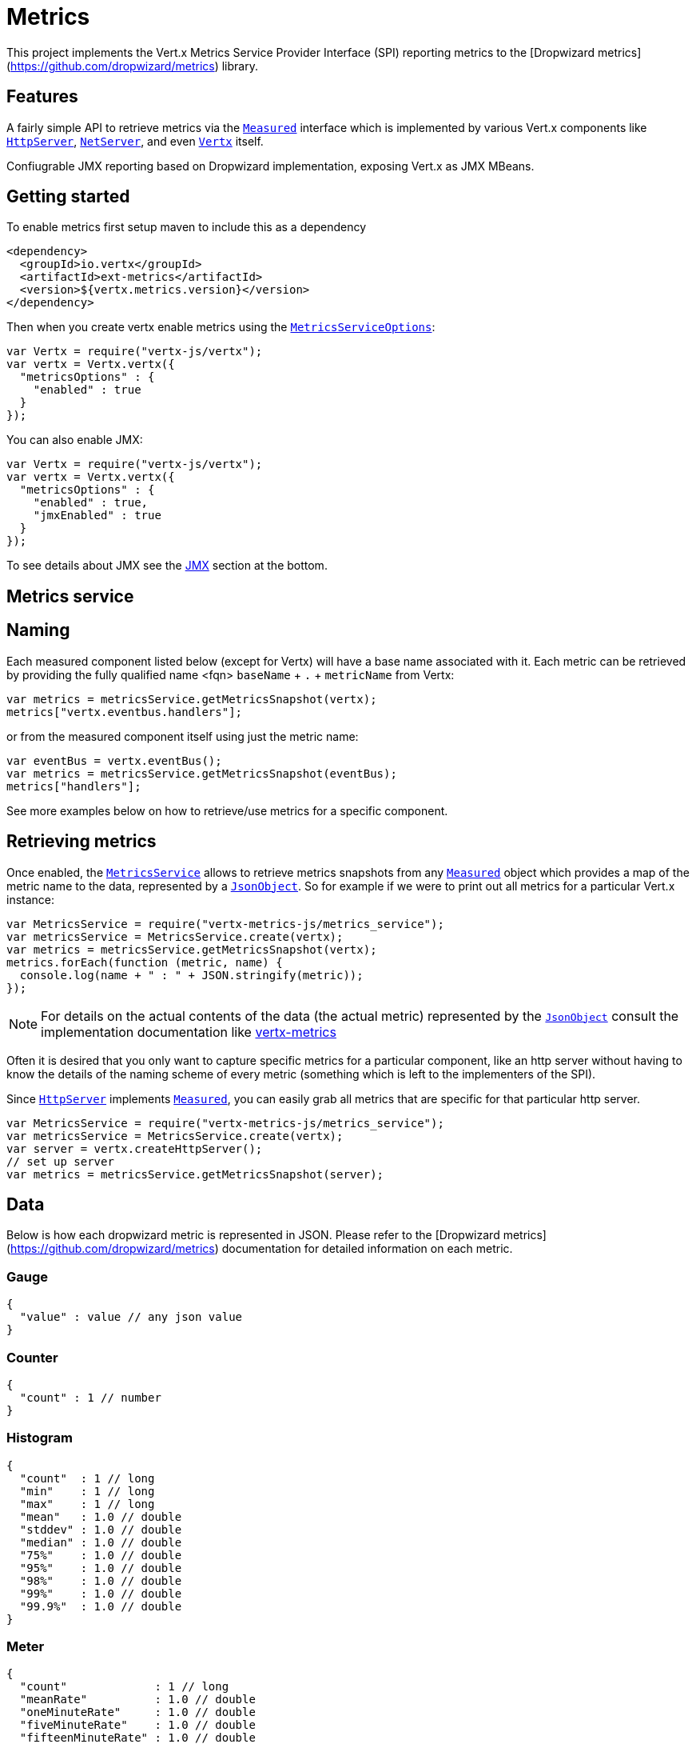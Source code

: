 = Metrics

This project implements the Vert.x Metrics Service Provider Interface (SPI) reporting metrics to the
[Dropwizard metrics](https://github.com/dropwizard/metrics) library.

== Features

A fairly simple API to retrieve metrics via the `link:jsdoc/measured-Measured.html[Measured]`
interface which is implemented by various Vert.x components like `link:jsdoc/http_server-HttpServer.html[HttpServer]`,
`link:jsdoc/net_server-NetServer.html[NetServer]`, and even `link:jsdoc/vertx-Vertx.html[Vertx]` itself.

Confiugrable JMX reporting based on Dropwizard implementation, exposing Vert.x as JMX MBeans.

== Getting started

To enable metrics first setup maven to include this as a dependency

----
<dependency>
  <groupId>io.vertx</groupId>
  <artifactId>ext-metrics</artifactId>
  <version>${vertx.metrics.version}</version>
</dependency>
----

Then when you create vertx enable metrics using the `link:../cheatsheet/MetricsServiceOptions.html[MetricsServiceOptions]`:

[source,js]
----
var Vertx = require("vertx-js/vertx");
var vertx = Vertx.vertx({
  "metricsOptions" : {
    "enabled" : true
  }
});

----

You can also enable JMX:

[source,js]
----
var Vertx = require("vertx-js/vertx");
var vertx = Vertx.vertx({
  "metricsOptions" : {
    "enabled" : true,
    "jmxEnabled" : true
  }
});

----

To see details about JMX see the <<jmx>> section at the bottom.

== Metrics service

== Naming

Each measured component listed below (except for Vertx) will have a base name associated with it. Each metric
can be retrieved by providing the fully qualified name <fqn> `baseName` + `.` + `metricName` from Vertx:

[source,js]
----
var metrics = metricsService.getMetricsSnapshot(vertx);
metrics["vertx.eventbus.handlers"];

----

or from the measured component itself using just the metric name:

[source,js]
----
var eventBus = vertx.eventBus();
var metrics = metricsService.getMetricsSnapshot(eventBus);
metrics["handlers"];

----

See more examples below on how to retrieve/use metrics for a specific component.

== Retrieving metrics

Once enabled, the `link:jsdoc/metrics_service-MetricsService.html[MetricsService]` allows to retrieve metrics snapshots from any
`link:jsdoc/measured-Measured.html[Measured]` object which provides a map of the metric name to the data,
represented by a `link:jsdoc/json_object-JsonObject.html[JsonObject]`. So for example if we were to print out all metrics
for a particular Vert.x instance:
[source,js]
----
var MetricsService = require("vertx-metrics-js/metrics_service");
var metricsService = MetricsService.create(vertx);
var metrics = metricsService.getMetricsSnapshot(vertx);
metrics.forEach(function (metric, name) {
  console.log(name + " : " + JSON.stringify(metric));
});

----

NOTE: For details on the actual contents of the data (the actual metric) represented by the `link:jsdoc/json_object-JsonObject.html[JsonObject]`
consult the implementation documentation like https://github.com/vert-x3/vertx-metrics[vertx-metrics]

Often it is desired that you only want to capture specific metrics for a particular component, like an http server
without having to know the details of the naming scheme of every metric (something which is left to the implementers of the SPI).

Since `link:jsdoc/http_server-HttpServer.html[HttpServer]` implements `link:jsdoc/measured-Measured.html[Measured]`, you can easily grab all metrics
that are specific for that particular http server.
[source,js]
----
var MetricsService = require("vertx-metrics-js/metrics_service");
var metricsService = MetricsService.create(vertx);
var server = vertx.createHttpServer();
// set up server
var metrics = metricsService.getMetricsSnapshot(server);

----

== Data

Below is how each dropwizard metric is represented in JSON. Please refer to the
[Dropwizard metrics](https://github.com/dropwizard/metrics) documentation for detailed information on each metric.

=== Gauge

[source,javascript]
----
{
  "value" : value // any json value
}
----

=== Counter

[source,js]
----
{
  "count" : 1 // number
}
----

=== Histogram

[source,javascript]
----
{
  "count"  : 1 // long
  "min"    : 1 // long
  "max"    : 1 // long
  "mean"   : 1.0 // double
  "stddev" : 1.0 // double
  "median" : 1.0 // double
  "75%"    : 1.0 // double
  "95%"    : 1.0 // double
  "98%"    : 1.0 // double
  "99%"    : 1.0 // double
  "99.9%"  : 1.0 // double
}
----

=== Meter

[source,js]
----
{
  "count"             : 1 // long
  "meanRate"          : 1.0 // double
  "oneMinuteRate"     : 1.0 // double
  "fiveMinuteRate"    : 1.0 // double
  "fifteenMinuteRate" : 1.0 // double
  "rate"              : "events/second" // string representing rate
}
----

=== Timer

A timer is basically a combination of Histogram + Meter.

[source,js]
----
{
  // histogram data
  "count"  : 1 // long
  "min"    : 1 // long
  "max"    : 1 // long
  "mean"   : 1.0 // double
  "stddev" : 1.0 // double
  "median" : 1.0 // double
  "75%"    : 1.0 // double
  "95%"    : 1.0 // double
  "98%"    : 1.0 // double
  "99%"    : 1.0 // double
  "99.9%"  : 1.0 // double

  // meter data
  "meanRate"          : 1.0 // double
  "oneMinuteRate"     : 1.0 // double
  "fiveMinuteRate"    : 1.0 // double
  "fifteenMinuteRate" : 1.0 // double
  "rate"              : "events/second" // string representing rate
}
----

== The metrics

The following metrics are currently provided.

=== Vert.x metrics

The following metrics are provided:

* `vertx.event-loop-size` - A [Gauge](#gauge) of the number of threads in the event loop pool
* `vertx.worker-pool-size` - A [Gauge](#gauge) of the number of threads in the worker pool
* `vertx.cluster-host` - A [Gauge](#gauge) of the cluster-host setting
* `vertx.cluster-port` - A [Gauge](#gauge) of the cluster-port setting
* `vertx.verticles` - A [Counter](#counter) of the number of verticles currently deployed

=== Event bus metrics

Base name: `vertx.eventbus`

* `handlers` - A [Counter](#counter) of the number of event bus handlers
* `messages.received` - A [Meter](#meter) representing the rate of which messages are being received
* `messages.sent` - A [Meter](#meter) representing the rate of which messages are being sent
* `messages.published` - A [Meter](#meter) representing the rate of which messages are being published
* `messages.reply-failures` - A [Meter](#meter) representing the rate of reply failures

=== Http server metrics

Base name: `vertx.http.servers.<host>:<port>`

Http server includes all the metrics of a [Net Server](#net-server-metrics)* plus the following:

* `requests` - A [Timer](#timer) of a request and the rate of it's occurrence
* `<http-method>-requests` - A [Timer](#timer) of a specific http method request and the rate of it's occurrence
** Examples: `get-requests`, `post-requests`
* `<http-method>-requests./<uri>` - A [Timer](#timer) of a specific http method & URI request and the rate of it's occurrence
** Examples: `get-requests./some/uri`, `post-requests./some/uri?foo=bar`

*For `bytes-read` and `bytes-written` the bytes represent the body of the request/response, so headers, etc are ignored.*

=== Http client metrics

Base name: `vertx.http.clients.@<id>`

Http client includes all the metrics of a [Http Server](#http-server-metrics) plus the following:

* `connections.max-pool-size` - A [Gauge](#gauge) of the max connection pool size
* `connections.pool-ratio` - A ratio [Gauge](#gauge) of the open connections / max connection pool size

=== Net server metrics

Base name: `vertx.net.servers.<host>:<port>`

* `open-connections` - A [Counter](#counter) of the number of open connections
* `open-connections.<remote-host>` - A [Counter](#counter) of the number of open connections for a particular remote host
* `connections` - A [Timer](#timer) of a connection and the rate of it's occurrence
* `exceptions` - A [Counter](#counter) of the number of exceptions
* `bytes-read` - A [Histogram](#histogram) of the number of bytes read.
* `bytes-written` - A [Histogram](#histogram) of the number of bytes written.

=== Net client metrics

Base name: `vertx.net.clients.@<id>`

Net client includes all the metrics of a [Net Server](#net-server-metrics)

=== Datagram socket metrics

Base name: `vertx.datagram`

* `sockets` - A [Counter](#counter) of the number of datagram sockets
* `exceptions` - A [Counter](#counter) of the number of exceptions
* `bytes-written` - A [Histogram](#histogram) of the number of bytes written.
* `<host>:<port>.bytes-read` - A [Histogram](#histogram) of the number of bytes read.
** This metric will only be available if the datagram socket is listening

[[jmx]]
== JMX

JMX is disabled by default.

If you want JMX, then you need to enabled that:

[source,js]
----
var Vertx = require("vertx-js/vertx");
var vertx = Vertx.vertx({
  "metricsOptions" : {
    "enabled" : true,
    "jmxEnabled" : true
  }
});

----

If running Vert.x from the command line you can enable metrics and JMX by uncommented the JMX_OPTS line in the
`vertx` or `vertx.bat` script:

----
JMX_OPTS="-Dcom.sun.management.jmxremote -Dvertx.options.jmxEnabled=true"
----

todo : add JMX domain configuration

== Enabling remote JMX

If you want the metrics to be exposed remotely over JMX, then you need to set, at minimum the following system property:

`com.sun.management.jmxremote`

If running from the command line this can be done by editing the `vertx` or `vertx.bat` and uncommenting the
`JMX_OPTS` line.

Please see the [Oracle JMX documentation](http://docs.oracle.com/javase/8/docs/technotes/guides/management/agent.html) for more information on configuring JMX

*If running Vert.x on a public server please be careful about exposing remote JMX access*

== Accessing Dropwizard Registry

todo